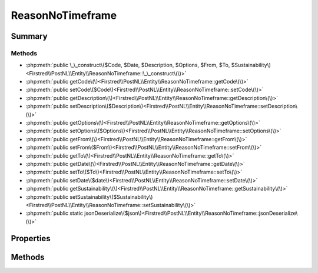 .. rst-class:: phpdoctorst

.. role:: php(code)
	:language: php


ReasonNoTimeframe
=================


.. php:namespace:: Firstred\PostNL\Entity

.. php:class:: ReasonNoTimeframe


	:Parent:
		:php:class:`Firstred\\PostNL\\Entity\\AbstractEntity`
	


Summary
-------

Methods
~~~~~~~

* :php:meth:`public \_\_construct\($Code, $Date, $Description, $Options, $From, $To, $Sustainability\)<Firstred\\PostNL\\Entity\\ReasonNoTimeframe::\_\_construct\(\)>`
* :php:meth:`public getCode\(\)<Firstred\\PostNL\\Entity\\ReasonNoTimeframe::getCode\(\)>`
* :php:meth:`public setCode\($Code\)<Firstred\\PostNL\\Entity\\ReasonNoTimeframe::setCode\(\)>`
* :php:meth:`public getDescription\(\)<Firstred\\PostNL\\Entity\\ReasonNoTimeframe::getDescription\(\)>`
* :php:meth:`public setDescription\($Description\)<Firstred\\PostNL\\Entity\\ReasonNoTimeframe::setDescription\(\)>`
* :php:meth:`public getOptions\(\)<Firstred\\PostNL\\Entity\\ReasonNoTimeframe::getOptions\(\)>`
* :php:meth:`public setOptions\($Options\)<Firstred\\PostNL\\Entity\\ReasonNoTimeframe::setOptions\(\)>`
* :php:meth:`public getFrom\(\)<Firstred\\PostNL\\Entity\\ReasonNoTimeframe::getFrom\(\)>`
* :php:meth:`public setFrom\($From\)<Firstred\\PostNL\\Entity\\ReasonNoTimeframe::setFrom\(\)>`
* :php:meth:`public getTo\(\)<Firstred\\PostNL\\Entity\\ReasonNoTimeframe::getTo\(\)>`
* :php:meth:`public getDate\(\)<Firstred\\PostNL\\Entity\\ReasonNoTimeframe::getDate\(\)>`
* :php:meth:`public setTo\($To\)<Firstred\\PostNL\\Entity\\ReasonNoTimeframe::setTo\(\)>`
* :php:meth:`public setDate\($date\)<Firstred\\PostNL\\Entity\\ReasonNoTimeframe::setDate\(\)>`
* :php:meth:`public getSustainability\(\)<Firstred\\PostNL\\Entity\\ReasonNoTimeframe::getSustainability\(\)>`
* :php:meth:`public setSustainability\($Sustainability\)<Firstred\\PostNL\\Entity\\ReasonNoTimeframe::setSustainability\(\)>`
* :php:meth:`public static jsonDeserialize\($json\)<Firstred\\PostNL\\Entity\\ReasonNoTimeframe::jsonDeserialize\(\)>`


Properties
----------

.. php:attr:: protected static Code

	:Type: string | null 


.. php:attr:: protected static Date

	:Type: :any:`\\DateTimeInterface <DateTimeInterface>` | null 


.. php:attr:: protected static Description

	:Type: string | null 


.. php:attr:: protected static Options

	:Type: string[] | null 


.. php:attr:: protected static From

	:Type: string | null 


.. php:attr:: protected static To

	:Type: string | null 


.. php:attr:: protected static Sustainability

	:Type: :any:`\\Firstred\\PostNL\\Entity\\Sustainability <Firstred\\PostNL\\Entity\\Sustainability>` | null 


Methods
-------

.. rst-class:: public

	.. php:method:: public __construct(int|string|null $Code=null, $Date=null, $Description=null, $Options=null, $From=null, $To=null, $Sustainability=null)
	
		
		:Throws: :any:`\\Firstred\\PostNL\\Exception\\InvalidArgumentException <Firstred\\PostNL\\Exception\\InvalidArgumentException>` 
	
	

.. rst-class:: public

	.. php:method:: public getCode()
	
		
		:Returns: string | null 
	
	

.. rst-class:: public

	.. php:method:: public setCode(string|int|null $Code)
	
		
		:Parameters:
			* **$Code** (string | int | null)  

		
		:Returns: static 
	
	

.. rst-class:: public

	.. php:method:: public getDescription()
	
		
		:Returns: string | null 
	
	

.. rst-class:: public

	.. php:method:: public setDescription( $Description)
	
		
		:Parameters:
			* **$Description** (string | null)  

		
		:Returns: static 
	
	

.. rst-class:: public

	.. php:method:: public getOptions()
	
		
		:Returns: string[] | null 
	
	

.. rst-class:: public

	.. php:method:: public setOptions( $Options)
	
		
		:Parameters:
			* **$Options** (array | null)  

		
		:Returns: :any:`\\Firstred\\PostNL\\Entity\\ReasonNoTimeframe <Firstred\\PostNL\\Entity\\ReasonNoTimeframe>` 
	
	

.. rst-class:: public

	.. php:method:: public getFrom()
	
		
		:Returns: string | null 
	
	

.. rst-class:: public

	.. php:method:: public setFrom( $From)
	
		
		:Parameters:
			* **$From** (string | null)  

		
		:Returns: static 
	
	

.. rst-class:: public

	.. php:method:: public getTo()
	
		
		:Returns: string | null 
	
	

.. rst-class:: public

	.. php:method:: public getDate()
	
		
		:Returns: :any:`\\DateTimeInterface <DateTimeInterface>` | null 
	
	

.. rst-class:: public

	.. php:method:: public setTo( $To)
	
		
		:Parameters:
			* **$To** (string | null)  

		
		:Returns: static 
	
	

.. rst-class:: public

	.. php:method:: public setDate(string|\\DateTimeInterface|null $date=null)
	
		
		:Throws: :any:`\\Firstred\\PostNL\\Exception\\InvalidArgumentException <Firstred\\PostNL\\Exception\\InvalidArgumentException>` 
		:Since: 1.2.0 
	
	

.. rst-class:: public

	.. php:method:: public getSustainability()
	
		
		:Returns: :any:`\\Firstred\\PostNL\\Entity\\Sustainability <Firstred\\PostNL\\Entity\\Sustainability>` | null 
		:Since: 1.4.2 
	
	

.. rst-class:: public

	.. php:method:: public setSustainability( $Sustainability)
	
		
		:Parameters:
			* **$Sustainability** (:any:`Firstred\\PostNL\\Entity\\Sustainability <Firstred\\PostNL\\Entity\\Sustainability>` | null)  

		
		:Returns: static 
		:Since: 1.4.2 
	
	

.. rst-class:: public static

	.. php:method:: public static jsonDeserialize( $json)
	
		
		:Parameters:
			* **$json** (:any:`stdClass <stdClass>`)  

		
		:Returns: :any:`\\Firstred\\PostNL\\Entity\\ReasonNoTimeframe <Firstred\\PostNL\\Entity\\ReasonNoTimeframe>` 
		:Throws: :any:`\\Firstred\\PostNL\\Exception\\DeserializationException <Firstred\\PostNL\\Exception\\DeserializationException>` 
		:Throws: :any:`\\Firstred\\PostNL\\Exception\\NotSupportedException <Firstred\\PostNL\\Exception\\NotSupportedException>` 
		:Throws: :any:`\\Firstred\\PostNL\\Exception\\InvalidConfigurationException <Firstred\\PostNL\\Exception\\InvalidConfigurationException>` 
		:Throws: :any:`\\Firstred\\PostNL\\Exception\\DeserializationException <Firstred\\PostNL\\Exception\\DeserializationException>` 
		:Throws: :any:`\\Firstred\\PostNL\\Exception\\NotSupportedException <Firstred\\PostNL\\Exception\\NotSupportedException>` 
		:Throws: :any:`\\Firstred\\PostNL\\Exception\\InvalidConfigurationException <Firstred\\PostNL\\Exception\\InvalidConfigurationException>` 
		:Throws: :any:`\\Firstred\\PostNL\\Exception\\DeserializationException <Firstred\\PostNL\\Exception\\DeserializationException>` 
		:Throws: :any:`\\Firstred\\PostNL\\Exception\\NotSupportedException <Firstred\\PostNL\\Exception\\NotSupportedException>` 
		:Throws: :any:`\\Firstred\\PostNL\\Exception\\InvalidConfigurationException <Firstred\\PostNL\\Exception\\InvalidConfigurationException>` 
		:Since: 1.2.0 
	
	

